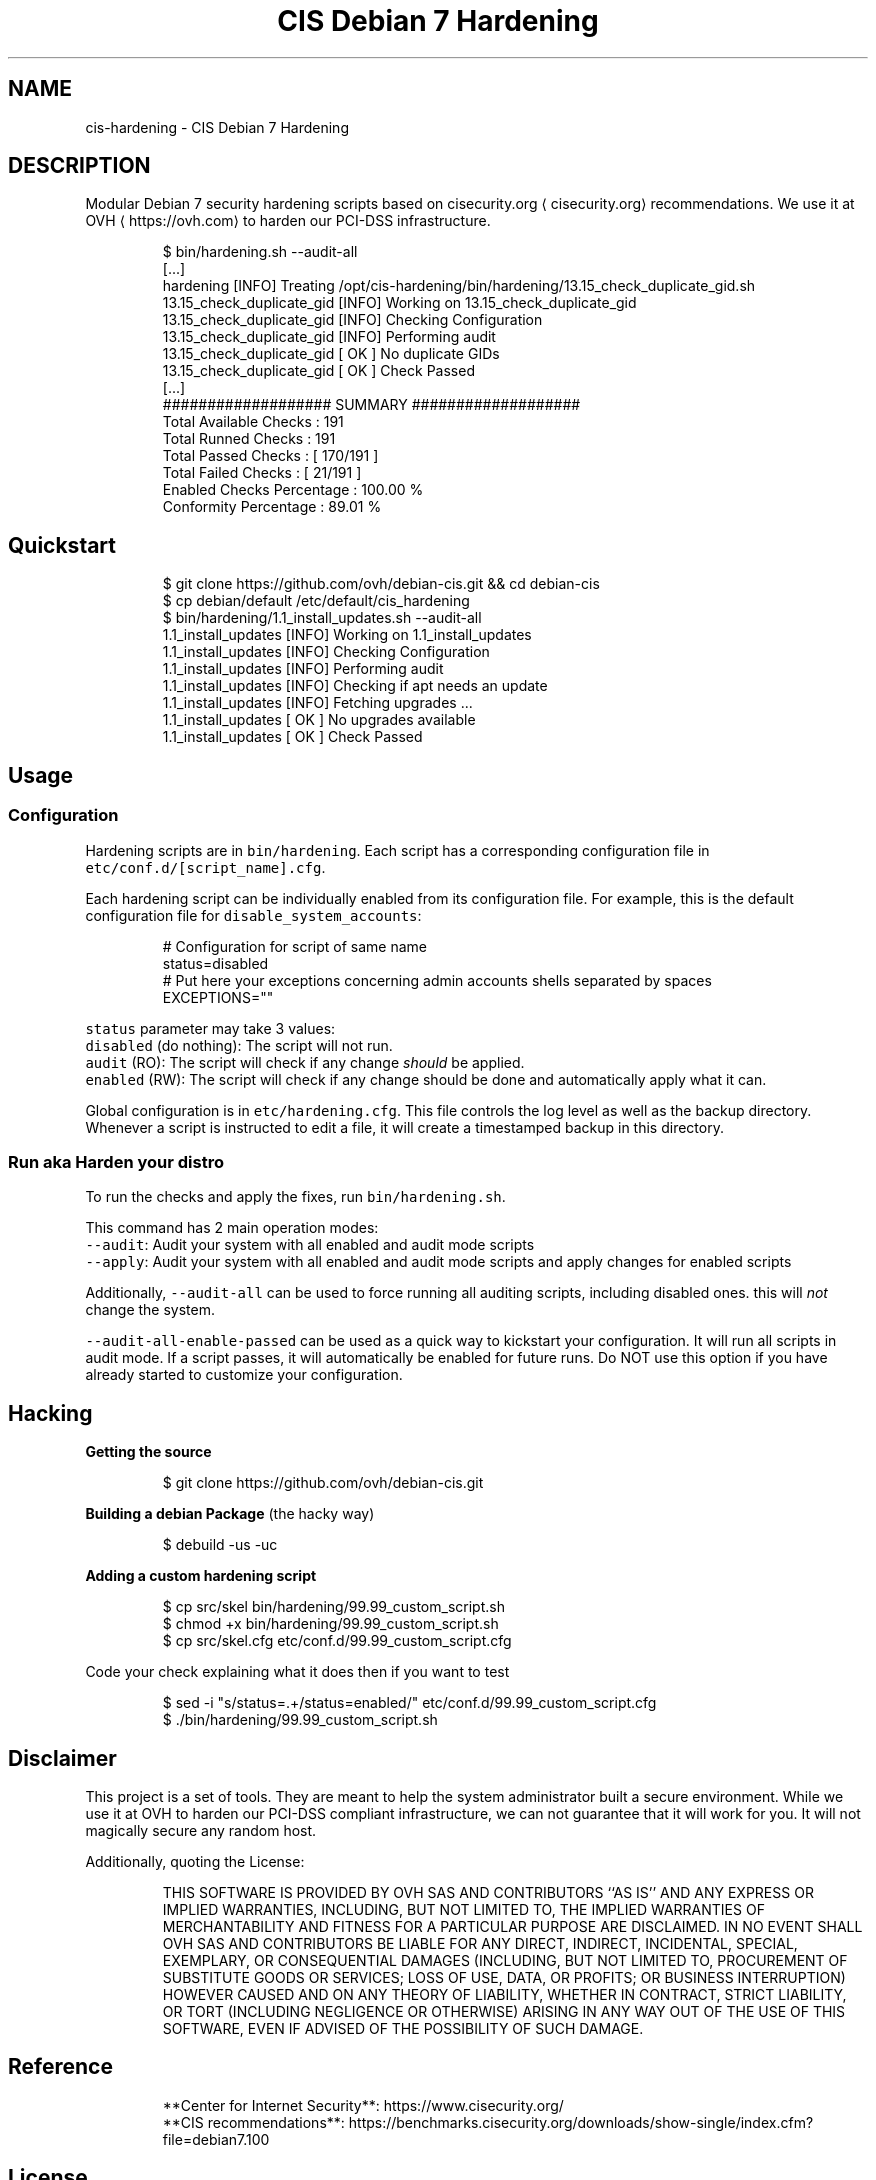 .TH "CIS Debian 7 Hardening" 8 "OVH Group"
.SH NAME
cis-hardening - CIS Debian 7 Hardening
.PP
.SH DESCRIPTION
.PP
Modular Debian 7 security hardening scripts based on cisecurity.org \[la]cisecurity.org\[ra]
recommendations. We use it at OVH \[la]https://ovh.com\[ra] to harden our PCI\-DSS infrastructure.
.PP
.RS
.nf
$ bin/hardening.sh \-\-audit\-all
[...]
hardening [INFO] Treating /opt/cis\-hardening/bin/hardening/13.15_check_duplicate_gid.sh
13.15_check_duplicate_gid [INFO] Working on 13.15_check_duplicate_gid
13.15_check_duplicate_gid [INFO] Checking Configuration
13.15_check_duplicate_gid [INFO] Performing audit
13.15_check_duplicate_gid [ OK ] No duplicate GIDs
13.15_check_duplicate_gid [ OK ] Check Passed
[...]
################### SUMMARY ###################
      Total Available Checks : 191
         Total Runned Checks : 191
         Total Passed Checks : [ 170/191 ]
         Total Failed Checks : [  21/191 ]
   Enabled Checks Percentage : 100.00 %
       Conformity Percentage : 89.01 %
.fi
.RE
.SH Quickstart
.PP
.RS
.nf
$ git clone https://github.com/ovh/debian\-cis.git && cd debian\-cis
$ cp debian/default /etc/default/cis_hardening
$ bin/hardening/1.1_install_updates.sh \-\-audit\-all
1.1_install_updates [INFO] Working on 1.1_install_updates
1.1_install_updates [INFO] Checking Configuration
1.1_install_updates [INFO] Performing audit
1.1_install_updates [INFO] Checking if apt needs an update
1.1_install_updates [INFO] Fetching upgrades ...
1.1_install_updates [ OK ] No upgrades available
1.1_install_updates [ OK ] Check Passed
.fi
.RE
.SH Usage
.SS Configuration
.PP
Hardening scripts are in \fB\fCbin/hardening\fR\&. Each script has a corresponding
configuration file in \fB\fCetc/conf.d/[script_name].cfg\fR\&.
.PP
Each hardening script can be individually enabled from its configuration file.
For example, this is the default configuration file for \fB\fCdisable_system_accounts\fR:
.PP
.RS
.nf
# Configuration for script of same name
status=disabled
# Put here your exceptions concerning admin accounts shells separated by spaces
EXCEPTIONS=""
.fi
.RE
.PP
\fB\fCstatus\fR parameter may take 3 values:
     \fB\fCdisabled\fR (do nothing): The script will not run.
     \fB\fCaudit\fR (RO): The script will check if any change \fIshould\fP be applied.
     \fB\fCenabled\fR (RW): The script will check if any change should be done and automatically apply what it can.
.PP
Global configuration is in \fB\fCetc/hardening.cfg\fR\&. This file controls the log level
as well as the backup directory. Whenever a script is instructed to edit a file, it
will create a timestamped backup in this directory.
.SS Run aka "Harden your distro"
.PP
To run the checks and apply the fixes, run \fB\fCbin/hardening.sh\fR\&.
.PP
This command has 2 main operation modes:
     \fB\fC\-\-audit\fR: Audit your system with all enabled and audit mode scripts
     \fB\fC\-\-apply\fR: Audit your system with all enabled and audit mode scripts and apply changes for enabled scripts
.PP
Additionally, \fB\fC\-\-audit\-all\fR can be used to force running all auditing scripts,
including disabled ones. this will \fInot\fP change the system.
.PP
\fB\fC\-\-audit\-all\-enable\-passed\fR can be used as a quick way to kickstart your
configuration. It will run all scripts in audit mode. If a script passes,
it will automatically be enabled for future runs. Do NOT use this option
if you have already started to customize your configuration.
.SH Hacking
.PP
\fBGetting the source\fP
.PP
.RS
.nf
$ git clone https://github.com/ovh/debian\-cis.git
.fi
.RE
.PP
\fBBuilding a debian Package\fP (the hacky way)
.PP
.RS
.nf
$ debuild \-us \-uc
.fi
.RE
.PP
\fBAdding a custom hardening script\fP
.PP
.RS
.nf
$ cp src/skel bin/hardening/99.99_custom_script.sh
$ chmod +x bin/hardening/99.99_custom_script.sh
$ cp src/skel.cfg etc/conf.d/99.99_custom_script.cfg
.fi
.RE
.PP
Code your check explaining what it does then if you want to test
.PP
.RS
.nf
$ sed \-i "s/status=.+/status=enabled/" etc/conf.d/99.99_custom_script.cfg
$ ./bin/hardening/99.99_custom_script.sh
.fi
.RE
.SH Disclaimer
.PP
This project is a set of tools. They are meant to help the system administrator
built a secure environment. While we use it at OVH to harden our PCI\-DSS compliant
infrastructure, we can not guarantee that it will work for you. It will not
magically secure any random host.
.PP
Additionally, quoting the License:
.PP
.RS
THIS SOFTWARE IS PROVIDED BY OVH SAS AND CONTRIBUTORS ``AS IS'' AND ANY
EXPRESS OR IMPLIED WARRANTIES, INCLUDING, BUT NOT LIMITED TO, THE IMPLIED
WARRANTIES OF MERCHANTABILITY AND FITNESS FOR A PARTICULAR PURPOSE ARE
DISCLAIMED. IN NO EVENT SHALL OVH SAS AND CONTRIBUTORS BE LIABLE FOR ANY
DIRECT, INDIRECT, INCIDENTAL, SPECIAL, EXEMPLARY, OR CONSEQUENTIAL DAMAGES
(INCLUDING, BUT NOT LIMITED TO, PROCUREMENT OF SUBSTITUTE GOODS OR SERVICES;
LOSS OF USE, DATA, OR PROFITS; OR BUSINESS INTERRUPTION) HOWEVER CAUSED AND
ON ANY THEORY OF LIABILITY, WHETHER IN CONTRACT, STRICT LIABILITY, OR TORT
(INCLUDING NEGLIGENCE OR OTHERWISE) ARISING IN ANY WAY OUT OF THE USE OF THIS
SOFTWARE, EVEN IF ADVISED OF THE POSSIBILITY OF SUCH DAMAGE.
.RE
.SH Reference
.PP
.RS
.nf
 **Center for Internet Security**: https://www.cisecurity.org/
 **CIS recommendations**: https://benchmarks.cisecurity.org/downloads/show\-single/index.cfm?file=debian7.100
.fi
.RE
.SH License
.PP
3\-Clause BSD
